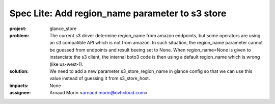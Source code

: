 ..
 This work is licensed under a Creative Commons Attribution 3.0 Unported
 License.

 http://creativecommons.org/licenses/by/3.0/legalcode

================================================
Spec Lite: Add region_name parameter to s3 store
================================================

:project: glance_store

:problem: The current s3 driver determine region_name from amazon endpoints,
          but some operators are using an s3 compatible API which is not from
          amazon.
          In such situation, the region_name parameter cannot be guessed from
          endpoints and result beeing set to None.
          When region_name=None is given to instanciate the s3 client, the
          internal boto3 code is then using a default region_name which is
          wrong (like us-west-1).

:solution: We need to add a new parameter s3_store_region_name in glance
           config so that we can use this value instead of guessing it from
           s3_store_host.

:impacts: None

:assignee: Arnaud Morin <arnaud.morin@ovhcloud.com>

